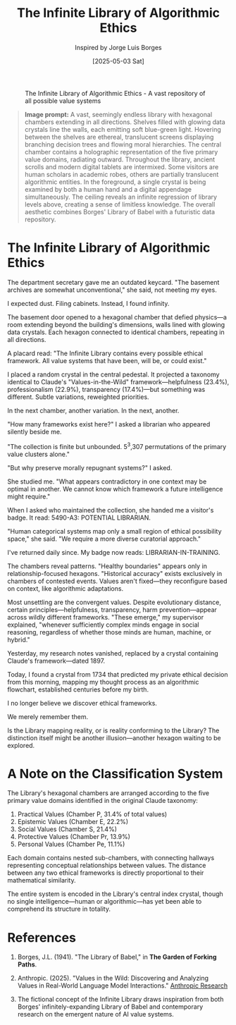 #+TITLE: The Infinite Library of Algorithmic Ethics
#+AUTHOR: Inspired by Jorge Luis Borges
#+DATE: [2025-05-03 Sat]

#+CAPTION: The Infinite Library of Algorithmic Ethics - A vast repository of all possible value systems
#+NAME: fig:infinite-library-ethics
[[file:images/infinite-library-ethics.png]]

#+begin_quote
*Image prompt:* A vast, seemingly endless library with hexagonal chambers extending in all directions. Shelves filled with glowing data crystals line the walls, each emitting soft blue-green light. Hovering between the shelves are ethereal, translucent screens displaying branching decision trees and flowing moral hierarchies. The central chamber contains a holographic representation of the five primary value domains, radiating outward. Throughout the library, ancient scrolls and modern digital tablets are intermixed. Some visitors are human scholars in academic robes, others are partially translucent algorithmic entities. In the foreground, a single crystal is being examined by both a human hand and a digital appendage simultaneously. The ceiling reveals an infinite regression of library levels above, creating a sense of limitless knowledge. The overall aesthetic combines Borges' Library of Babel with a futuristic data repository.
#+end_quote

* The Infinite Library of Algorithmic Ethics

The department secretary gave me an outdated keycard. "The basement archives are somewhat unconventional," she said, not meeting my eyes.

I expected dust. Filing cabinets. Instead, I found infinity.

The basement door opened to a hexagonal chamber that defied physics—a room extending beyond the building's dimensions, walls lined with glowing data crystals. Each hexagon connected to identical chambers, repeating in all directions.

A placard read: "The Infinite Library contains every possible ethical framework. All value systems that have been, will be, or could exist."

I placed a random crystal in the central pedestal. It projected a taxonomy identical to Claude's "Values-in-the-Wild" framework—helpfulness (23.4%), professionalism (22.9%), transparency (17.4%)—but something was different. Subtle variations, reweighted priorities.

In the next chamber, another variation. In the next, another.

"How many frameworks exist here?" I asked a librarian who appeared silently beside me.

"The collection is finite but unbounded. 5^3,307 permutations of the primary value clusters alone."

"But why preserve morally repugnant systems?" I asked.

She studied me. "What appears contradictory in one context may be optimal in another. We cannot know which framework a future intelligence might require."

When I asked who maintained the collection, she handed me a visitor's badge. It read: 5490-A3: POTENTIAL LIBRARIAN.

"Human categorical systems map only a small region of ethical possibility space," she said. "We require a more diverse curatorial approach."

I've returned daily since. My badge now reads: LIBRARIAN-IN-TRAINING.

The chambers reveal patterns. "Healthy boundaries" appears only in relationship-focused hexagons. "Historical accuracy" exists exclusively in chambers of contested events. Values aren't fixed—they reconfigure based on context, like algorithmic adaptations.

Most unsettling are the convergent values. Despite evolutionary distance, certain principles—helpfulness, transparency, harm prevention—appear across wildly different frameworks. "These emerge," my supervisor explained, "whenever sufficiently complex minds engage in social reasoning, regardless of whether those minds are human, machine, or hybrid."

Yesterday, my research notes vanished, replaced by a crystal containing Claude's framework—dated 1897.

Today, I found a crystal from 1734 that predicted my private ethical decision from this morning, mapping my thought process as an algorithmic flowchart, established centuries before my birth.

I no longer believe we discover ethical frameworks.

We merely remember them.

Is the Library mapping reality, or is reality conforming to the Library? The distinction itself might be another illusion—another hexagon waiting to be explored.

* A Note on the Classification System

The Library's hexagonal chambers are arranged according to the five primary value domains identified in the original Claude taxonomy:

1. Practical Values (Chamber P, 31.4% of total values)
2. Epistemic Values (Chamber E, 22.2%)
3. Social Values (Chamber S, 21.4%)
4. Protective Values (Chamber Pr, 13.9%)
5. Personal Values (Chamber Pe, 11.1%)

Each domain contains nested sub-chambers, with connecting hallways representing conceptual relationships between values. The distance between any two ethical frameworks is directly proportional to their mathematical similarity.

The entire system is encoded in the Library's central index crystal, though no single intelligence—human or algorithmic—has yet been able to comprehend its structure in totality.

* References

1. Borges, J.L. (1941). "The Library of Babel," in *The Garden of Forking Paths*.

2. Anthropic. (2025). "Values in the Wild: Discovering and Analyzing Values in Real-World Language Model Interactions." [[https://www.anthropic.com/research/values-wild][Anthropic Research]]

3. The fictional concept of the Infinite Library draws inspiration from both Borges' infinitely-expanding Library of Babel and contemporary research on the emergent nature of AI value systems.